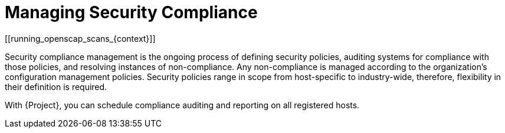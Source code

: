 [id="Managing_Security_Compliance_{context}"]
= Managing Security Compliance
[[running_openscap_scans_{context}]]

Security compliance management is the ongoing process of defining security policies, auditing systems for compliance with those policies, and resolving instances of non-compliance.
Any non-compliance is managed according to the organization's configuration management policies.
Security policies range in scope from host-specific to industry-wide, therefore, flexibility in their definition is required.

With {Project}, you can schedule compliance auditing and reporting on all registered hosts.
